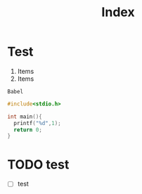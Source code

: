 #+title: Index

* Test
1) Items
2) Items



~Babel~
#+begin_src python :results file :exports results
import matplotlib.pyplot as plt
import numpy as np

xpoints = np.array([1,8])
ypoints = np.array([1,8])

plt.plot(xpoints, ypoints)

fname = './test.png'
plt.savefig(fname)
return fname
#plt.show()
#+end_src

#+begin_src C
#include<stdio.h>

int main(){
  printf("%d",1);
  return 0;
}
#+end_src

#+RESULTS:
: 1
* TODO test
- [ ] test
